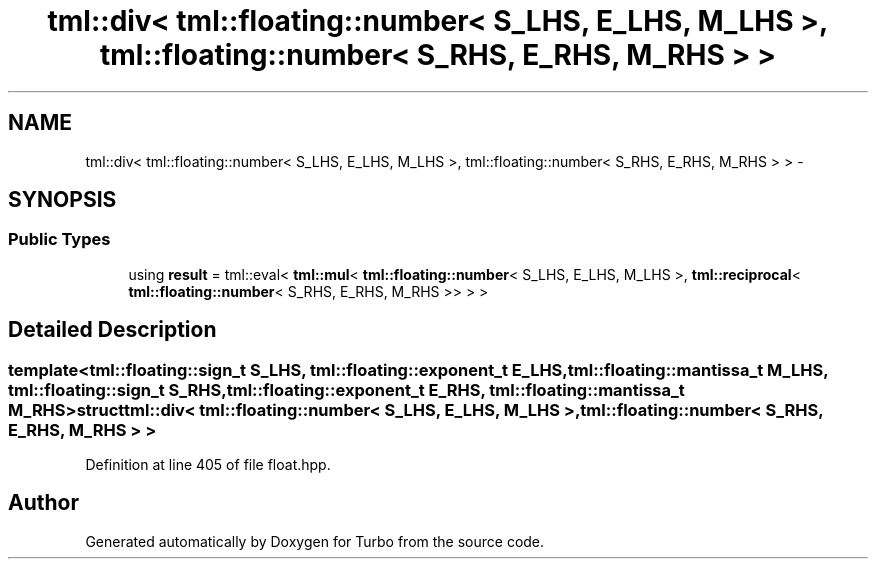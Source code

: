 .TH "tml::div< tml::floating::number< S_LHS, E_LHS, M_LHS >, tml::floating::number< S_RHS, E_RHS, M_RHS > >" 3 "Fri Aug 22 2014" "Turbo" \" -*- nroff -*-
.ad l
.nh
.SH NAME
tml::div< tml::floating::number< S_LHS, E_LHS, M_LHS >, tml::floating::number< S_RHS, E_RHS, M_RHS > > \- 
.SH SYNOPSIS
.br
.PP
.SS "Public Types"

.in +1c
.ti -1c
.RI "using \fBresult\fP = tml::eval< \fBtml::mul\fP< \fBtml::floating::number\fP< S_LHS, E_LHS, M_LHS >, \fBtml::reciprocal\fP< \fBtml::floating::number\fP< S_RHS, E_RHS, M_RHS >> > >"
.br
.in -1c
.SH "Detailed Description"
.PP 

.SS "template<tml::floating::sign_t S_LHS, tml::floating::exponent_t E_LHS, tml::floating::mantissa_t M_LHS, tml::floating::sign_t S_RHS, tml::floating::exponent_t E_RHS, tml::floating::mantissa_t M_RHS>struct tml::div< tml::floating::number< S_LHS, E_LHS, M_LHS >, tml::floating::number< S_RHS, E_RHS, M_RHS > >"

.PP
Definition at line 405 of file float\&.hpp\&.

.SH "Author"
.PP 
Generated automatically by Doxygen for Turbo from the source code\&.
